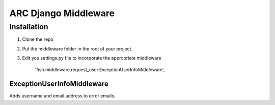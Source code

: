 =====================
ARC Django Middleware
=====================

Installation
============

1. Clone the repo
2. Put the middleware folder in the root of your project.
3. Edit you settings.py file to incorporate the appropriate middleware

    'fish.middleware.request_user.ExceptionUserInfoMiddleware', 



ExceptionUserInfoMiddleware
---------------------------
Adds username and email address to error emails.


